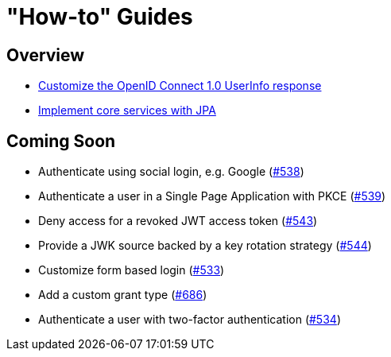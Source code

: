 [[how-to]]
= "How-to" Guides

[[how-to-overview]]
== Overview

* xref:guides/how-to-userinfo.adoc[Customize the OpenID Connect 1.0 UserInfo response]
* xref:guides/how-to-jpa.adoc[Implement core services with JPA]

[[how-to-coming-soon]]
== Coming Soon

* Authenticate using social login, e.g. Google (https://github.com/spring-projects/spring-authorization-server/issues/538[#538])
* Authenticate a user in a Single Page Application with PKCE (https://github.com/spring-projects/spring-authorization-server/issues/539[#539])
* Deny access for a revoked JWT access token (https://github.com/spring-projects/spring-authorization-server/issues/543[#543])
* Provide a JWK source backed by a key rotation strategy (https://github.com/spring-projects/spring-authorization-server/issues/544[#544])
* Customize form based login (https://github.com/spring-projects/spring-authorization-server/issues/533[#533])
* Add a custom grant type (https://github.com/spring-projects/spring-authorization-server/issues/686[#686])
* Authenticate a user with two-factor authentication (https://github.com/spring-projects/spring-authorization-server/issues/534[#534])
